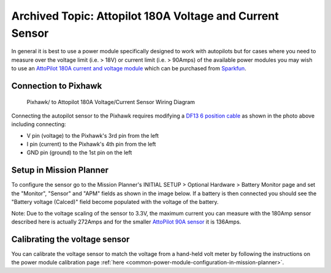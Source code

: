 .. _common-using-a-current-sensor:


=========================================================
Archived Topic: Attopilot 180A Voltage and Current Sensor
=========================================================

In general it is best to use a power module specifically designed to work with autopilots but for cases where you need to measure over the voltage limit (i.e. > 18V) or current limit (i.e. > 90Amps) of the available power modules you may wish to use an `AttoPilot 180A current and voltage module <https://www.sparkfun.com/products/10644>`__ which can be purchased from `Sparkfun <https://www.sparkfun.com/products/10644>`__.

Connection to Pixhawk
=====================

.. figure:: ../../../images/Pixhawk_AttoPilot_CurrentSensor.jpg
   :target: ../_images/Pixhawk_AttoPilot_CurrentSensor.jpg
   :width: 450px

   Pixhawk/ to Attopilot 180A Voltage/Current Sensor Wiring Diagram

Connecting the autopilot sensor to the Pixhawk requires modifying a
`DF13 6 position cable <http://store.jdrones.com/cable_df13_6pin_25cm_p/cbldf13p6c25.htm>`__
as shown in the photo above including connecting:

-  V pin (voltage) to the Pixhawk's 3rd pin from the left
-  I pin (current) to the Pixhawk's 4th pin from the left
-  GND pin (ground) to the 1st pin on the left

Setup in Mission Planner
========================

To configure the sensor go to the Mission Planner's INITIAL SETUP >
Optional Hardware > Battery Monitor page and set the "Monitor", "Sensor"
and "APM" fields as shown in the image below.  If a battery is then
connected you should see the "Battery voltage (Calced)" field become
populated with the voltage of the battery.

.. image:: ../../../images/MP_AttoPilot180ACurrentSensor.png
    :target: ../_images/MP_AttoPilot180ACurrentSensor.png

Note: Due to the voltage scaling of the sensor to 3.3V, the maximum
current you can measure with the 180Amp sensor described here is
actually 272Amps and for the smaller `AttoPilot 90A sensor <https://www.sparkfun.com/products/9028>`__ it is 136Amps.

..  youtube:: mDVIxqrmUmA
    :width: 100%

Calibrating the voltage sensor
==============================

You can calibrate the voltage sensor to match the voltage from a
hand-held volt meter by following the instructions on the power
module calibration page
:ref:`here <common-power-module-configuration-in-mission-planner>`.
